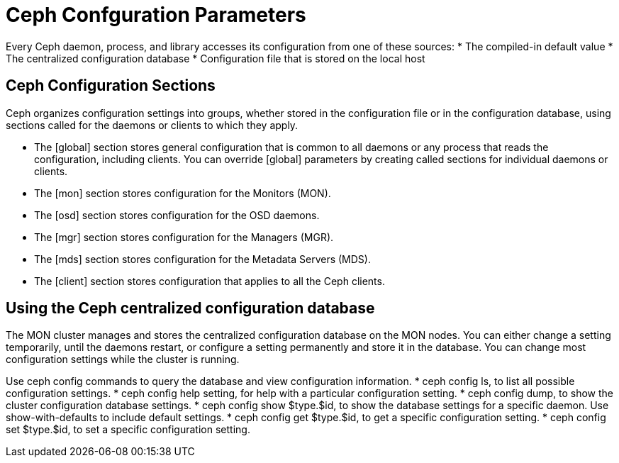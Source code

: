 = Ceph Confguration Parameters

Every Ceph daemon, process, and library accesses its configuration from one of these sources:
* The compiled-in default value
* The centralized configuration database
* Configuration file that is stored on the local host

== Ceph Configuration Sections

Ceph organizes configuration settings into groups, whether stored in the configuration file or in
the configuration database, using sections called for the daemons or clients to which they apply.

* The [global] section stores general configuration that is common to all daemons or any
process that reads the configuration, including clients. You can override [global] parameters
by creating called sections for individual daemons or clients.
* The [mon] section stores configuration for the Monitors (MON).
* The [osd] section stores configuration for the OSD daemons.
* The [mgr] section stores configuration for the Managers (MGR).
* The [mds] section stores configuration for the Metadata Servers (MDS).
* The [client] section stores configuration that applies to all the Ceph clients.


== Using the Ceph centralized configuration database

The MON cluster manages and stores the centralized configuration database on the MON nodes.
You can either change a setting temporarily, until the daemons restart, or configure a setting
permanently and store it in the database. You can change most configuration settings while the
cluster is running.

Use ceph config commands to query the database and view configuration information.
* ceph config ls, to list all possible configuration settings.
* ceph config help setting, for help with a particular configuration setting.
* ceph config dump, to show the cluster configuration database settings.
* ceph config show $type.$id, to show the database settings for a specific daemon. Use
show-with-defaults to include default settings.
* ceph config get $type.$id, to get a specific configuration setting.
* ceph config set $type.$id, to set a specific configuration setting.
